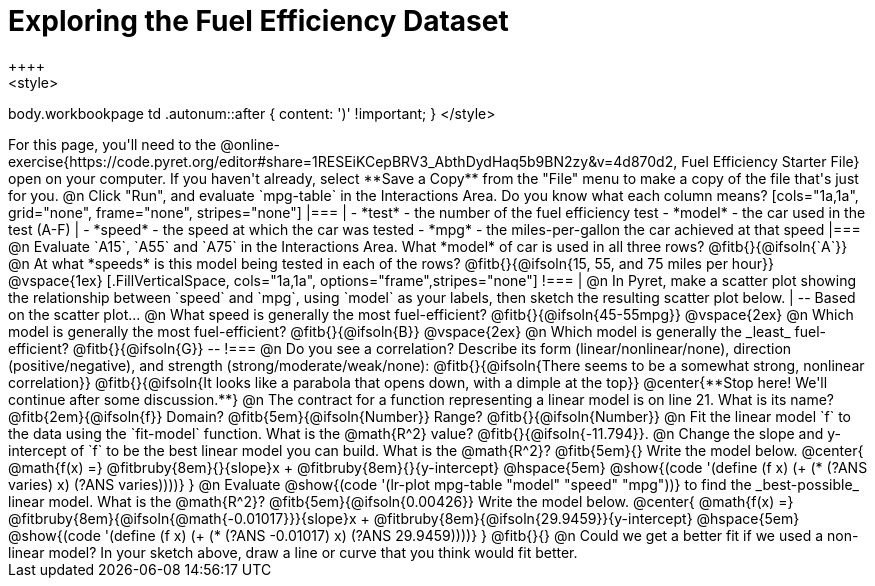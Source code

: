 = Exploring the Fuel Efficiency Dataset
++++
<style>
body.workbookpage td .autonum::after { content: ')' !important; }
</style>
++++
For this page, you'll need to the  @online-exercise{https://code.pyret.org/editor#share=1RESEiKCepBRV3_AbthDydHaq5b9BN2zy&v=4d870d2, Fuel Efficiency Starter File} open on your computer. If you haven't already, select **Save a Copy** from the "File" menu to make a copy of the file that's just for you.

@n Click "Run", and evaluate `mpg-table` in the Interactions Area. Do you know what each column means?

[cols="1a,1a", grid="none", frame="none", stripes="none"]
|===
|
- *test* - the number of the fuel efficiency test
- *model* - the car used in the test (A-F)
|
- *speed* - the speed at which the car was tested
- *mpg* - the miles-per-gallon the car achieved at that speed
|===

@n Evaluate `A15`, `A55` and `A75` in the Interactions Area. What *model* of car is used in all three rows? @fitb{}{@ifsoln{`A`}}

@n At what *speeds* is this model being tested in each of the rows? @fitb{}{@ifsoln{15, 55, and 75 miles per hour}}

@vspace{1ex}

[.FillVerticalSpace, cols="1a,1a", options="frame",stripes="none"]
!===
| @n In Pyret, make a scatter plot showing the relationship between `speed` and `mpg`, using `model` as your labels, then sketch the resulting scatter plot below.
|
--
Based on the scatter plot...

@n What speed is generally the most fuel-efficient? @fitb{}{@ifsoln{45-55mpg}}

@vspace{2ex}

@n Which model is generally the most fuel-efficient? @fitb{}{@ifsoln{B}}

@vspace{2ex}

@n Which model is generally the _least_ fuel-efficient? @fitb{}{@ifsoln{G}}
--
!===

@n Do you see a correlation? Describe its form (linear/nonlinear/none), direction (positive/negative), and strength (strong/moderate/weak/none):

@fitb{}{@ifsoln{There seems to be a somewhat strong, nonlinear correlation}}

@fitb{}{@ifsoln{It looks like a parabola that opens down, with a dimple at the top}}

@center{**Stop here! We'll continue after some discussion.**}

@n The contract for a function representing a linear model is on line 21. What is its name? @fitb{2em}{@ifsoln{f}} Domain? @fitb{5em}{@ifsoln{Number}} Range? @fitb{}{@ifsoln{Number}}

@n Fit the linear model `f` to the data using the `fit-model` function. What is the @math{R^2} value? @fitb{}{@ifsoln{-11.794}}.


@n Change the slope and y-intercept of `f` to be the best linear model you can build. What is the @math{R^2}? @fitb{5em}{} Write the model below.

@center{
 @math{f(x) =} @fitbruby{8em}{}{slope}x + @fitbruby{8em}{}{y-intercept} @hspace{5em} @show{(code '(define (f x) (+ (* (?ANS varies) x) (?ANS varies))))}
}

@n Evaluate @show{(code '(lr-plot mpg-table "model" "speed" "mpg"))} to find the _best-possible_ linear model. What is the @math{R^2}? @fitb{5em}{@ifsoln{0.00426}}  Write the model below.

@center{
 @math{f(x) =} @fitbruby{8em}{@ifsoln{@math{-0.01017}}}{slope}x + @fitbruby{8em}{@ifsoln{29.9459}}{y-intercept} @hspace{5em} @show{(code '(define (f x) (+ (* (?ANS -0.01017) x) (?ANS 29.9459))))}
}

@fitb{}{}

@n Could we get a better fit if we used a non-linear model? In your sketch above, draw a line or curve that you think would fit better.

